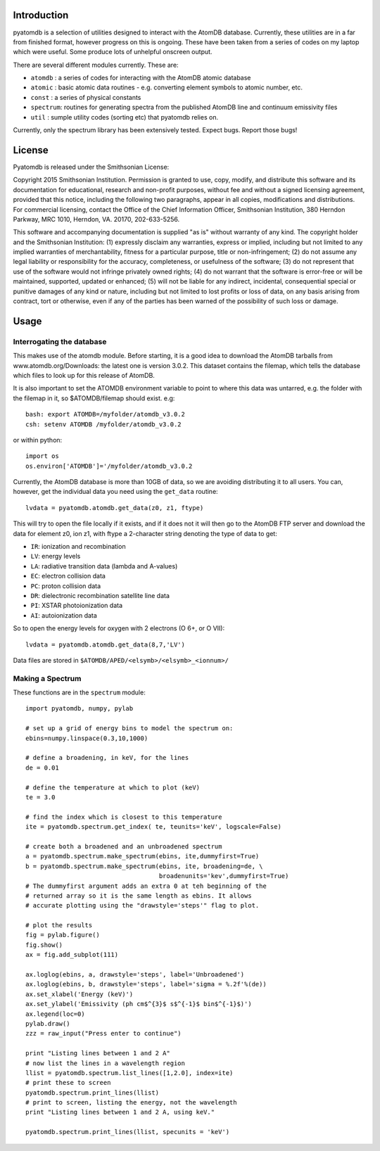 ============
Introduction
============

pyatomdb is a selection of utilities designed to interact with the AtomDB
database. Currently, these utilities are in a far from finished format, however
progress on this is ongoing. These have been taken from a series of codes on my
laptop which were useful. Some produce lots of unhelpful onscreen output.


There are several different modules currently. These are:

- ``atomdb``  : a series of codes for interacting with the AtomDB atomic database
- ``atomic``  : basic atomic data routines - e.g. converting element symbols to atomic number, etc.
- ``const``   : a series of physical constants
- ``spectrum``: routines for generating spectra from the published AtomDB line and continuum emissivity files
- ``util``    : sumple utility codes (sorting etc) that pyatomdb relies on.

Currently, only the spectrum library has been extensively tested. Expect bugs.
Report those bugs!


=======
License
=======
Pyatomdb is released under the Smithsonian License:

Copyright 2015 Smithsonian Institution. Permission is granted to use, copy, 
modify, and distribute this software and its documentation for educational,
research and non-profit purposes, without fee and without a signed
licensing agreement, provided that this notice, including the following
two paragraphs, appear in all copies, modifications and distributions.
For commercial licensing, contact the Office of the Chief Information
Officer, Smithsonian Institution, 380 Herndon Parkway, MRC 1010, Herndon,
VA. 20170, 202-633-5256.

This software and accompanying documentation is supplied "as is" without
warranty of any kind. The copyright holder and the Smithsonian
Institution: (1) expressly disclaim any warranties, express or implied,
including but not limited to any implied warranties of merchantability,
fitness for a particular purpose, title or non-infringement; (2) do not
assume any legal liability or responsibility for the accuracy,
completeness, or usefulness of the software; (3) do not represent that use
of the software would not infringe privately owned rights; (4) do not
warrant that the software is error-free or will be maintained, supported,
updated or enhanced; (5) will not be liable for any indirect, incidental,
consequential special or punitive damages of any kind or nature,
including but not limited to lost profits or loss of data, on any basis
arising from contract, tort or otherwise, even if any of the parties has
been warned of the possibility of such loss or damage.


=====
Usage
=====

--------------------------
Interrogating the database
--------------------------
This makes use of the atomdb module. Before starting, it is a good
idea to download the AtomDB tarballs from www.atomdb.org/Downloads: the latest one is version 3.0.2. This dataset contains the filemap, which tells the database which files to look up for this release of AtomDB.

It is also important to set the ATOMDB environment variable to point to where this data was untarred, e.g. the folder with the filemap in it, so $ATOMDB/filemap should exist.
e.g::

 bash: export ATOMDB=/myfolder/atomdb_v3.0.2
 csh: setenv ATOMDB /myfolder/atomdb_v3.0.2

or within python:: 

 import os
 os.environ['ATOMDB']='/myfolder/atomdb_v3.0.2

Currently, the AtomDB database is more than 10GB of data, so we are avoiding distributing it to all users. You can, however, get the individual data you need using the ``get_data`` routine::

  lvdata = pyatomdb.atomdb.get_data(z0, z1, ftype)

This will try to open the file locally if it exists, and if it does not it will then go to the AtomDB FTP server and download the data for element z0, ion z1, with ftype a 2-character string denoting the type of data to get:

- ``IR``: ionization and recombination
- ``LV``: energy levels
- ``LA``: radiative transition data (lambda and A-values)
- ``EC``: electron collision data
- ``PC``: proton collision data
- ``DR``: dielectronic recombination satellite line data
- ``PI``: XSTAR photoionization data
- ``AI``: autoionization data

So to open the energy levels for oxygen with 2 electrons (O 6+, or O VII)::
  
 lvdata = pyatomdb.atomdb.get_data(8,7,'LV')

Data files are stored in ``$ATOMDB/APED/<elsymb>/<elsymb>_<ionnum>/``

-----------------
Making a Spectrum
-----------------
These functions are in the ``spectrum`` module::
  
  import pyatomdb, numpy, pylab
  
  # set up a grid of energy bins to model the spectrum on:
  ebins=numpy.linspace(0.3,10,1000)
  
  # define a broadening, in keV, for the lines
  de = 0.01
  
  # define the temperature at which to plot (keV)
  te = 3.0
  
  # find the index which is closest to this temperature
  ite = pyatomdb.spectrum.get_index( te, teunits='keV', logscale=False)
  
  # create both a broadened and an unbroadened spectrum
  a = pyatomdb.spectrum.make_spectrum(ebins, ite,dummyfirst=True)
  b = pyatomdb.spectrum.make_spectrum(ebins, ite, broadening=de, \
                                      broadenunits='kev',dummyfirst=True)
  # The dummyfirst argument adds an extra 0 at teh beginning of the
  # returned array so it is the same length as ebins. It allows
  # accurate plotting using the "drawstyle='steps'" flag to plot.
  
  # plot the results
  fig = pylab.figure()
  fig.show()
  ax = fig.add_subplot(111)
  
  ax.loglog(ebins, a, drawstyle='steps', label='Unbroadened')
  ax.loglog(ebins, b, drawstyle='steps', label='sigma = %.2f'%(de))
  ax.set_xlabel('Energy (keV)')
  ax.set_ylabel('Emissivity (ph cm$^{3}$ s$^{-1}$ bin$^{-1}$)')
  ax.legend(loc=0)
  pylab.draw()
  zzz = raw_input("Press enter to continue")
  
  print "Listing lines between 1 and 2 A"
  # now list the lines in a wavelength region
  llist = pyatomdb.spectrum.list_lines([1,2.0], index=ite)
  # print these to screen
  pyatomdb.spectrum.print_lines(llist)
  # print to screen, listing the energy, not the wavelength
  print "Listing lines between 1 and 2 A, using keV."
  
  pyatomdb.spectrum.print_lines(llist, specunits = 'keV')
